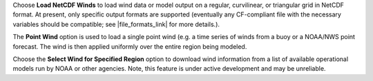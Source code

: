 .. keywords
   winds, movers

Choose **Load NetCDF Winds** to load wind data or model output on a regular, curvilinear, or triangular grid in NetCDF format. 
At present, only specific output formats are supported (eventually any CF-compliant file with the necessary variables should be compatible; see |file_formats_link| for more details.). 

The **Point Wind** option is used to load a single point wind (e.g. a time series of winds from a buoy or a NOAA/NWS point forecast. The wind is then applied uniformly over the entire region being modeled.

Choose the **Select Wind for Specified Region** option to download wind information from a list of available operational models run by NOAA or other agencies. Note, this feature is under active development and may be unreliable.


.. |file_formats_link| raw:: html

   <a href="https://response.restoration.noaa.gov/oil-and-chemical-spills/oil-spills/response-tools/gnome-references.html#dataformats" target="_blank">GNOME supported file formats document</a>

.. |goods_link| raw:: html

   <a href="https://gnome.orr.noaa.gov/goods" target="_blank">the GNOME Data Server (GOODS)</a>
